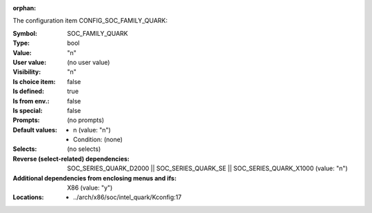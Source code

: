 :orphan:

.. title:: SOC_FAMILY_QUARK

.. option:: CONFIG_SOC_FAMILY_QUARK:
.. _CONFIG_SOC_FAMILY_QUARK:

The configuration item CONFIG_SOC_FAMILY_QUARK:

:Symbol:           SOC_FAMILY_QUARK
:Type:             bool
:Value:            "n"
:User value:       (no user value)
:Visibility:       "n"
:Is choice item:   false
:Is defined:       true
:Is from env.:     false
:Is special:       false
:Prompts:
 (no prompts)
:Default values:

 *  n (value: "n")
 *   Condition: (none)
:Selects:
 (no selects)
:Reverse (select-related) dependencies:
 SOC_SERIES_QUARK_D2000 || SOC_SERIES_QUARK_SE || SOC_SERIES_QUARK_X1000 (value: "n")
:Additional dependencies from enclosing menus and ifs:
 X86 (value: "y")
:Locations:
 * ../arch/x86/soc/intel_quark/Kconfig:17